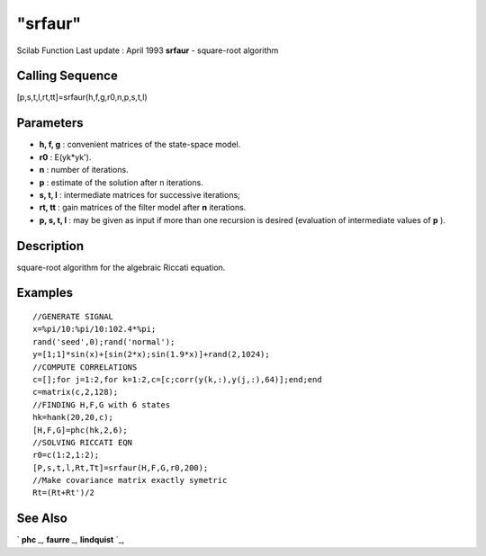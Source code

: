 ====
"srfaur"
====

Scilab Function Last update : April 1993
**srfaur** - square-root algorithm



Calling Sequence
~~~~~~~~~~~~~~~~

[p,s,t,l,rt,tt]=srfaur(h,f,g,r0,n,p,s,t,l)




Parameters
~~~~~~~~~~


+ **h, f, g** : convenient matrices of the state-space model.
+ **r0** : E(yk*yk').
+ **n** : number of iterations.
+ **p** : estimate of the solution after n iterations.
+ **s, t, l** : intermediate matrices for successive iterations;
+ **rt, tt** : gain matrices of the filter model after **n**
  iterations.
+ **p, s, t, l** : may be given as input if more than one recursion is
  desired (evaluation of intermediate values of **p** ).




Description
~~~~~~~~~~~

square-root algorithm for the algebraic Riccati equation.



Examples
~~~~~~~~


::

    
    
    //GENERATE SIGNAL
    x=%pi/10:%pi/10:102.4*%pi;
    rand('seed',0);rand('normal');
    y=[1;1]*sin(x)+[sin(2*x);sin(1.9*x)]+rand(2,1024);
    //COMPUTE CORRELATIONS
    c=[];for j=1:2,for k=1:2,c=[c;corr(y(k,:),y(j,:),64)];end;end
    c=matrix(c,2,128);
    //FINDING H,F,G with 6 states
    hk=hank(20,20,c);
    [H,F,G]=phc(hk,2,6);
    //SOLVING RICCATI EQN
    r0=c(1:2,1:2);
    [P,s,t,l,Rt,Tt]=srfaur(H,F,G,r0,200);
    //Make covariance matrix exactly symetric
    Rt=(Rt+Rt')/2
     
      




See Also
~~~~~~~~

` **phc** `_,` **faurre** `_,` **lindquist** `_,

.. _
      : ://./signal/faurre.htm
.. _
      : ://./signal/phc.htm
.. _
      : ://./signal/lindquist.htm


